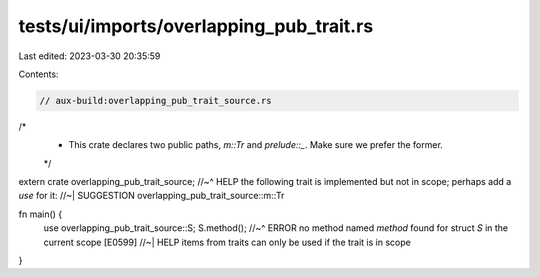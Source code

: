tests/ui/imports/overlapping_pub_trait.rs
=========================================

Last edited: 2023-03-30 20:35:59

Contents:

.. code-block:: rs

    // aux-build:overlapping_pub_trait_source.rs

/*
 * This crate declares two public paths, `m::Tr` and `prelude::_`. Make sure we prefer the former.
 */
extern crate overlapping_pub_trait_source;
//~^ HELP the following trait is implemented but not in scope; perhaps add a `use` for it:
//~| SUGGESTION overlapping_pub_trait_source::m::Tr

fn main() {
    use overlapping_pub_trait_source::S;
    S.method();
    //~^ ERROR no method named `method` found for struct `S` in the current scope [E0599]
    //~| HELP items from traits can only be used if the trait is in scope
}


